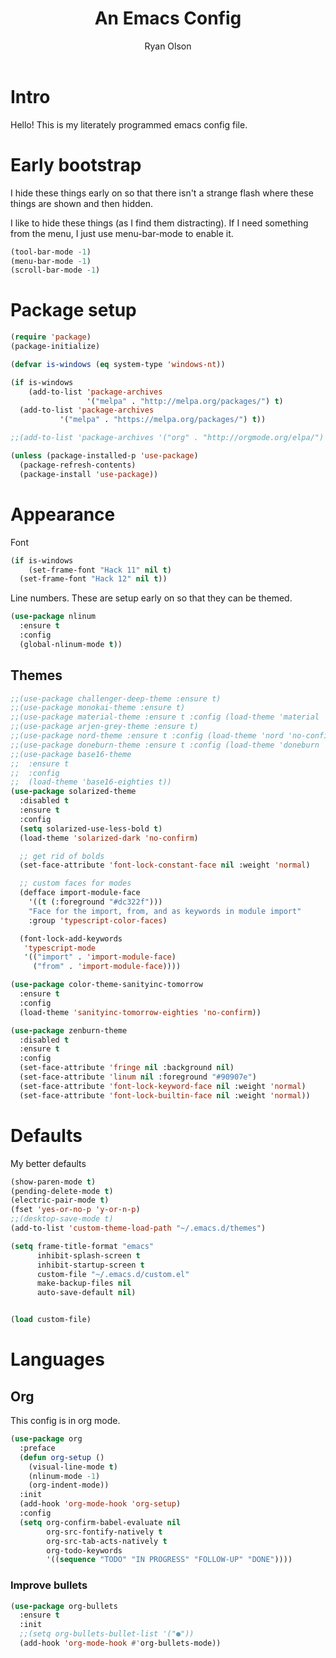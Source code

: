 #+TITLE: An Emacs Config
#+AUTHOR: Ryan Olson
#+EMAIL: ryanolson@pm.me

* Intro

Hello! This is my literately programmed emacs config file.


* Early bootstrap

I hide these things early on so that there isn't a strange flash where these things are shown and then hidden.

I like to hide these things (as I find them distracting). If I need something from the menu, I just use menu-bar-mode to enable it.

#+BEGIN_SRC emacs-lisp
(tool-bar-mode -1)
(menu-bar-mode -1)
(scroll-bar-mode -1)
#+END_SRC


* Package setup

#+BEGIN_SRC emacs-lisp
(require 'package)
(package-initialize)

(defvar is-windows (eq system-type 'windows-nt))

(if is-windows
    (add-to-list 'package-archives
                 '("melpa" . "http://melpa.org/packages/") t)
  (add-to-list 'package-archives
	       '("melpa" . "https://melpa.org/packages/") t))

;;(add-to-list 'package-archives '("org" . "http://orgmode.org/elpa/") t)

(unless (package-installed-p 'use-package)
  (package-refresh-contents)
  (package-install 'use-package))
#+END_SRC


* Appearance

Font

#+BEGIN_SRC emacs-lisp
  (if is-windows
      (set-frame-font "Hack 11" nil t)
    (set-frame-font "Hack 12" nil t))
#+END_SRC

Line numbers. These are setup early on so that they can be themed.

#+BEGIN_SRC emacs-lisp
(use-package nlinum
  :ensure t
  :config
  (global-nlinum-mode t))
#+END_SRC

** Themes

#+BEGIN_SRC emacs-lisp
;;(use-package challenger-deep-theme :ensure t)
;;(use-package monokai-theme :ensure t)
;;(use-package material-theme :ensure t :config (load-theme 'material 'no-confirm))
;;(use-package arjen-grey-theme :ensure t)
;;(use-package nord-theme :ensure t :config (load-theme 'nord 'no-confirm))
;;(use-package doneburn-theme :ensure t :config (load-theme 'doneburn 'no-confirm))
;;(use-package base16-theme
;;  :ensure t
;;  :config
;;  (load-theme 'base16-eighties t))
(use-package solarized-theme
  :disabled t
  :ensure t
  :config
  (setq solarized-use-less-bold t)
  (load-theme 'solarized-dark 'no-confirm)

  ;; get rid of bolds
  (set-face-attribute 'font-lock-constant-face nil :weight 'normal)

  ;; custom faces for modes
  (defface import-module-face
    '((t (:foreground "#dc322f")))
    "Face for the import, from, and as keywords in module import"
    :group 'typescript-color-faces)
  
  (font-lock-add-keywords
   'typescript-mode
   '(("import" . 'import-module-face)
     ("from" . 'import-module-face))))

(use-package color-theme-sanityinc-tomorrow
  :ensure t
  :config
  (load-theme 'sanityinc-tomorrow-eighties 'no-confirm))

(use-package zenburn-theme
  :disabled t
  :ensure t
  :config
  (set-face-attribute 'fringe nil :background nil)
  (set-face-attribute 'linum nil :foreground "#90907e")
  (set-face-attribute 'font-lock-keyword-face nil :weight 'normal)
  (set-face-attribute 'font-lock-builtin-face nil :weight 'normal))
#+END_SRC


* Defaults

My better defaults

#+BEGIN_SRC emacs-lisp
(show-paren-mode t)
(pending-delete-mode t)
(electric-pair-mode t)
(fset 'yes-or-no-p 'y-or-n-p)
;;(desktop-save-mode t)
(add-to-list 'custom-theme-load-path "~/.emacs.d/themes")

(setq frame-title-format "emacs"
      inhibit-splash-screen t
      inhibit-startup-screen t
      custom-file "~/.emacs.d/custom.el"
      make-backup-files nil
      auto-save-default nil)


(load custom-file)
#+END_SRC


* Languages

** Org

This config is in org mode.

#+BEGIN_SRC emacs-lisp
  (use-package org
    :preface
    (defun org-setup ()
      (visual-line-mode t)
      (nlinum-mode -1)
      (org-indent-mode))
    :init
    (add-hook 'org-mode-hook 'org-setup)
    :config
    (setq org-confirm-babel-evaluate nil
          org-src-fontify-natively t
          org-src-tab-acts-natively t
          org-todo-keywords
          '((sequence "TODO" "IN PROGRESS" "FOLLOW-UP" "DONE"))))
#+END_SRC

*** Improve bullets

#+BEGIN_SRC emacs-lisp
  (use-package org-bullets
    :ensure t
    :init
    ;;(setq org-bullets-bullet-list '("●"))
    (add-hook 'org-mode-hook #'org-bullets-mode))
#+END_SRC
